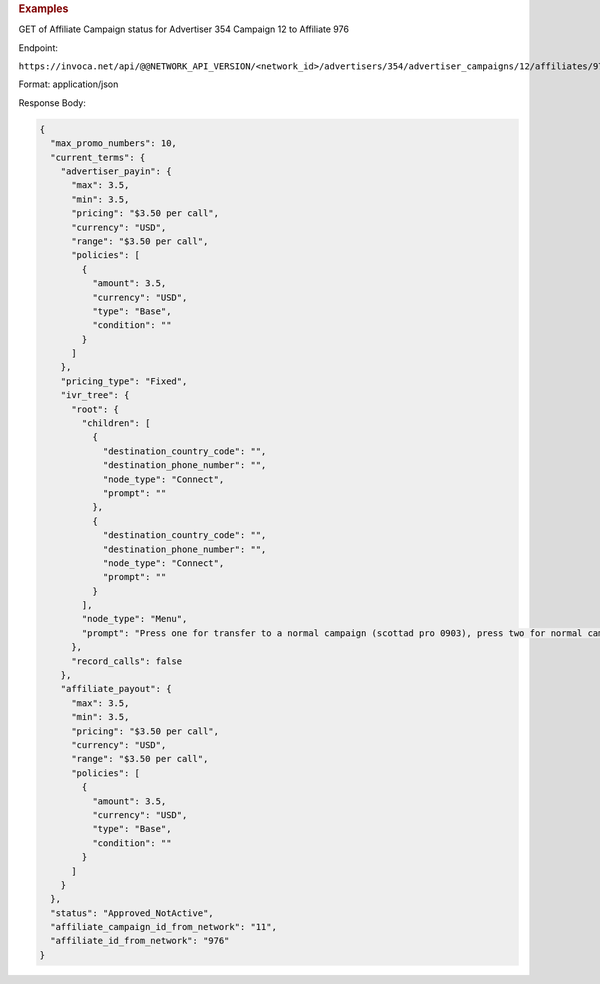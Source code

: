 

.. container:: endpoint-long-description

  .. rubric:: Examples

  GET of Affiliate Campaign status for Advertiser 354 Campaign 12 to Affiliate 976

  Endpoint:

  ``https://invoca.net/api/@@NETWORK_API_VERSION/<network_id>/advertisers/354/advertiser_campaigns/12/affiliates/976/affiliate_campaigns.json``

  Format: application/json

  Response Body:

  .. code-block:: json

    {
      "max_promo_numbers": 10,
      "current_terms": {
        "advertiser_payin": {
          "max": 3.5,
          "min": 3.5,
          "pricing": "$3.50 per call",
          "currency": "USD",
          "range": "$3.50 per call",
          "policies": [
            {
              "amount": 3.5,
              "currency": "USD",
              "type": "Base",
              "condition": ""
            }
          ]
        },
        "pricing_type": "Fixed",
        "ivr_tree": {
          "root": {
            "children": [
              {
                "destination_country_code": "",
                "destination_phone_number": "",
                "node_type": "Connect",
                "prompt": ""
              },
              {
                "destination_country_code": "",
                "destination_phone_number": "",
                "node_type": "Connect",
                "prompt": ""
              }
            ],
            "node_type": "Menu",
            "prompt": "Press one for transfer to a normal campaign (scottad pro 0903), press two for normal campaign (scott ad pro 3122), press three for transfer to a syndicated campaign!"
          },
          "record_calls": false
        },
        "affiliate_payout": {
          "max": 3.5,
          "min": 3.5,
          "pricing": "$3.50 per call",
          "currency": "USD",
          "range": "$3.50 per call",
          "policies": [
            {
              "amount": 3.5,
              "currency": "USD",
              "type": "Base",
              "condition": ""
            }
          ]
        }
      },
      "status": "Approved_NotActive",
      "affiliate_campaign_id_from_network": "11",
      "affiliate_id_from_network": "976"
    }
